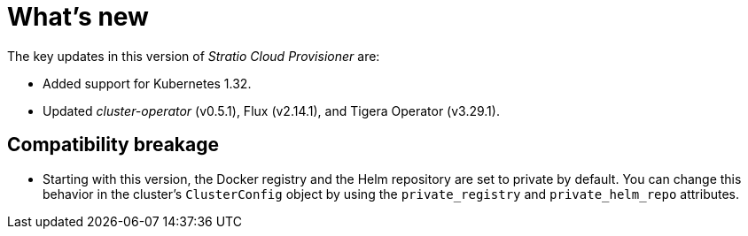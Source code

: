 = What's new

The key updates in this version of _Stratio Cloud Provisioner_ are:

* Added support for Kubernetes 1.32.
* Updated _cluster-operator_ (v0.5.1), Flux (v2.14.1), and Tigera Operator (v3.29.1).

== Compatibility breakage

* Starting with this version, the Docker registry and the Helm repository are set to private by default.
You can change this behavior in the cluster’s `ClusterConfig` object by using the `private_registry` and `private_helm_repo` attributes.
